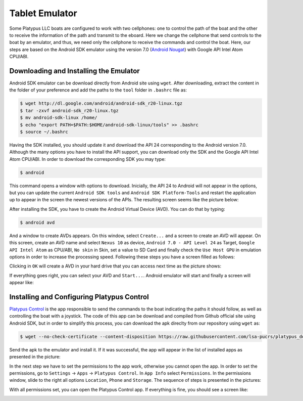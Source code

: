 ================
Tablet Emulator
================

Some Platypus LLC boats are configured to work with two cellphones: one to control the path of the boat and the other to receive the information of the path and transmit to the eboard. Here we change the cellphone that send controls to the boat by an emulator, and thus, we need only the cellphone to receive the commands and control the boat. Here, our steps are based on the Android SDK emulator using the version 7.0 (`Android Nougat <https://www.android.com/versions/nougat-7-0/>`_) with Google API Intel Atom CPU/ABI.


Downloading and Installing the Emulator
----------------------------------------

Android SDK emulator can be download directly from Android site using ``wget``. After downloading, extract the content in the folder of your preference and add the paths to the ``tool`` folder in ``.bashrc`` file as: 

.. code-block:: bash

   $ wget http://dl.google.com/android/android-sdk_r20-linux.tgz
   $ tar -zxvf android-sdk_r20-linux.tgz
   $ mv android-sdk-linux /home/
   $ echo "export PATH=$PATH:$HOME/android-sdk-linux/tools" >> .bashrc
   $ source ~/.bashrc

Having the SDK installed, you should update it and download the API 24 corresponding to the Android version 7.0. Although the many options you have to install the API support, you can download only the SDK and the Google API Intel Atom CPU/ABI. In order to download the corresponding SDK you may type:

.. code-block:: bash

   $ android

This command opens a window with options to download. Inicially, the API 24 to Android will not appear in the options, but you can update the current ``Android SDK tools`` and ``Android SDK Platform-Tools`` and restart the application up to appear in the screen the newest versions of the APIs. The resulting screen seems like the picture below:

.. image:: images/android.png
   :align: center
   :width: 500pt

After installing the SDK, you have to create the Android Virtual Device (AVD). You can do that by typing: 

.. code-block:: bash

   $ android avd

And a window to create AVDs appears. On this window, select ``Create...`` and a screen to create an AVD will appear. On this screen, create an AVD name and select ``Nexus 10`` as device, ``Android 7.0 - API Level 24`` as Target, ``Google API Intel Atom`` as CPU/ABI, ``No skin`` in Skin, set a value to SD Card and finally check the ``Use Host GPU`` in emulation options in order to increase the processing speed. Following these steps you have a screen filled as follows:

.. image:: images/create_avd.png
   :align: center
   :width: 500pt

Clicking in ``OK`` will create a AVD in your hard drive that you can access next time as the picture shows:

.. image:: images/avd.png
   :align: center
   :width: 500pt

If everything goes right, you can select your AVD and ``Start...``. Android emulator will start and finally a screen will appear like:

.. image:: images/emulator.png
   :align: center
   :width: 500pt


Installing and Configuring Platypus Control
--------------------------------------------

`Platypus Control <https://github.com/platypusllc/tablet>`_ is the app responsible to send the commands to the boat indicating the paths it should follow, as well as controlling the boat with a joystick. The code of this app can be download and compiled from Github official site using Android SDK, but in order to simplify this process, you can download the apk direclty from our repository using ``wget`` as:

.. code-block:: bash

   $ wget --no-check-certificate --content-disposition https://raw.githubusercontent.com/lsa-pucrs/platypus_doc/master/docs/source/boat/scripts/tablet.apk

Send the apk to the emulator and install it. If it was successful, the app will appear in the list of installed apps as presented in the picture:

.. image:: images/installed.png
   :align: center
   :width: 500pt

In the next step we have to set the permissions to the app work, otherwise you cannot open the app. In order to set the permissions, go to ``Settings`` -> ``Apps`` -> ``Platypus Control``. In ``App Info`` select ``Permissions``. In the permissions window, slide to the right all options ``Location``, ``Phone`` and ``Storage``. The sequence of steps is presented in the pictures:

.. image:: images/settings.png
   :align: center
   :width: 500pt

.. image:: images/apps.png
   :align: center
   :width: 500pt

.. image:: images/platypus_info.png
   :align: center
   :width: 500pt

.. image:: images/platypus_permissions.png
   :align: center
   :width: 500pt

With all permissions set, you can open the Platypus Control app. If everything is fine, you should see a screen like:

.. image:: images/connect.png
   :align: center
   :width: 500pt












